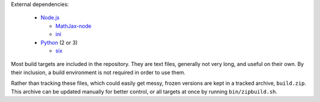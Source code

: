 External dependencies:

  - `Node.js`_

    + `MathJax-node`_
    + `ini`_

  - `Python`_ (2 or 3)

    + `six`_

Most build targets are included in the repository. They are text files, generally not
very long, and useful on their own. By their inclusion, a build environment is not
required in order to use them.

Rather than tracking these files, which could easily get messy, frozen versions are
kept in a tracked archive, ``build.zip``. This archive can be updated manually
for better control, or all targets at once by running ``bin/zipbuild.sh``.

.. _Node.js: https://nodejs.org/
.. _Python:  https://python.org/

.. _MathJax-node: https://github.com/mathjax/MathJax-node
.. _ini: https://github.com/npm/ini#readme
.. _six: https://pypi.org/project/six/
